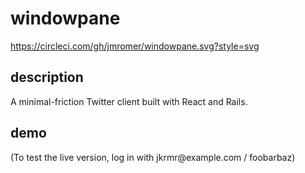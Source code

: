 * windowpane

[[https://circleci.com/gh/jmromer/windowpane][https://circleci.com/gh/jmromer/windowpane.svg?style=svg]]

** description

A minimal-friction Twitter client built with React and Rails.

** demo

(To test the live version, log in with jkrmr@example.com / foobarbaz)

[[https://user-images.githubusercontent.com/4433943/30129782-16e153e6-9315-11e7-8069-2efedfba20a3.gif]]
